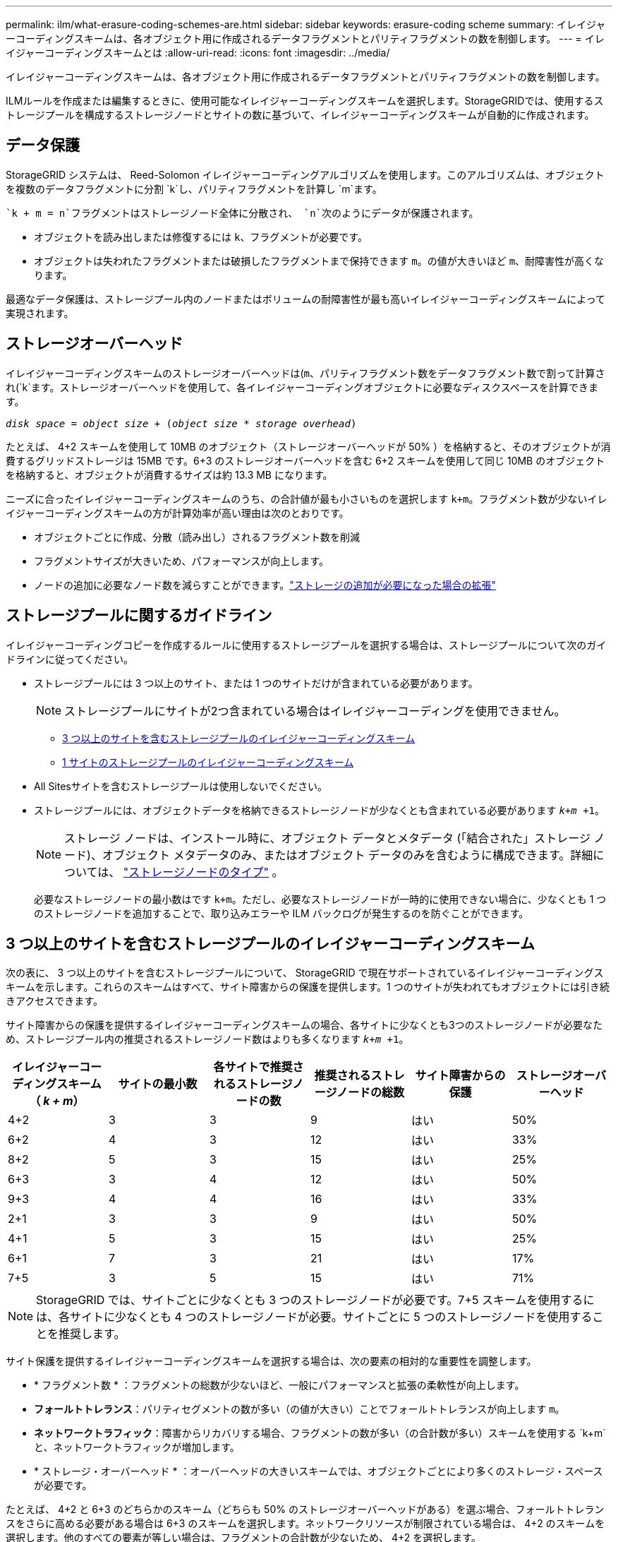 ---
permalink: ilm/what-erasure-coding-schemes-are.html 
sidebar: sidebar 
keywords: erasure-coding scheme 
summary: イレイジャーコーディングスキームは、各オブジェクト用に作成されるデータフラグメントとパリティフラグメントの数を制御します。 
---
= イレイジャーコーディングスキームとは
:allow-uri-read: 
:icons: font
:imagesdir: ../media/


[role="lead"]
イレイジャーコーディングスキームは、各オブジェクト用に作成されるデータフラグメントとパリティフラグメントの数を制御します。

ILMルールを作成または編集するときに、使用可能なイレイジャーコーディングスキームを選択します。StorageGRIDでは、使用するストレージプールを構成するストレージノードとサイトの数に基づいて、イレイジャーコーディングスキームが自動的に作成されます。



== データ保護

StorageGRID システムは、 Reed-Solomon イレイジャーコーディングアルゴリズムを使用します。このアルゴリズムは、オブジェクトを複数のデータフラグメントに分割 `k`し、パリティフラグメントを計算し `m`ます。

 `k + m = n`フラグメントはストレージノード全体に分散され、 `n`次のようにデータが保護されます。

* オブジェクトを読み出しまたは修復するには `k`、フラグメントが必要です。
* オブジェクトは失われたフラグメントまたは破損したフラグメントまで保持できます `m`。の値が大きいほど `m`、耐障害性が高くなります。


最適なデータ保護は、ストレージプール内のノードまたはボリュームの耐障害性が最も高いイレイジャーコーディングスキームによって実現されます。



== ストレージオーバーヘッド

イレイジャーコーディングスキームのストレージオーバーヘッドは(`m`、パリティフラグメント数をデータフラグメント数で割って計算され(`k`ます。ストレージオーバーヘッドを使用して、各イレイジャーコーディングオブジェクトに必要なディスクスペースを計算できます。

`_disk space_ = _object size_ + (_object size_ * _storage overhead_)`

たとえば、 4+2 スキームを使用して 10MB のオブジェクト（ストレージオーバーヘッドが 50% ）を格納すると、そのオブジェクトが消費するグリッドストレージは 15MB です。6+3 のストレージオーバーヘッドを含む 6+2 スキームを使用して同じ 10MB のオブジェクトを格納すると、オブジェクトが消費するサイズは約 13.3 MB になります。

ニーズに合ったイレイジャーコーディングスキームのうち、の合計値が最も小さいものを選択します `k+m`。フラグメント数が少ないイレイジャーコーディングスキームの方が計算効率が高い理由は次のとおりです。

* オブジェクトごとに作成、分散（読み出し）されるフラグメント数を削減
* フラグメントサイズが大きいため、パフォーマンスが向上します。
* ノードの追加に必要なノード数を減らすことができます。link:../expand/index.html["ストレージの追加が必要になった場合の拡張"]




== ストレージプールに関するガイドライン

イレイジャーコーディングコピーを作成するルールに使用するストレージプールを選択する場合は、ストレージプールについて次のガイドラインに従ってください。

* ストレージプールには 3 つ以上のサイト、または 1 つのサイトだけが含まれている必要があります。
+

NOTE: ストレージプールにサイトが2つ含まれている場合はイレイジャーコーディングを使用できません。

+
** <<3 つ以上のサイトを含むストレージプールのイレイジャーコーディングスキーム,3 つ以上のサイトを含むストレージプールのイレイジャーコーディングスキーム>>
** <<1 サイトのストレージプールのイレイジャーコーディングスキーム,1 サイトのストレージプールのイレイジャーコーディングスキーム>>


* All Sitesサイトを含むストレージプールは使用しないでください。
* ストレージプールには、オブジェクトデータを格納できるストレージノードが少なくとも含まれている必要があります `_k+m_ +1`。
+

NOTE: ストレージ ノードは、インストール時に、オブジェクト データとメタデータ (「結合された」ストレージ ノード)、オブジェクト メタデータのみ、またはオブジェクト データのみを含むように構成できます。詳細については、 link:../primer/what-storage-node-is.html#types-of-storage-nodes["ストレージノードのタイプ"] 。

+
必要なストレージノードの最小数はです `k+m`。ただし、必要なストレージノードが一時的に使用できない場合に、少なくとも 1 つのストレージノードを追加することで、取り込みエラーや ILM バックログが発生するのを防ぐことができます。





== 3 つ以上のサイトを含むストレージプールのイレイジャーコーディングスキーム

次の表に、 3 つ以上のサイトを含むストレージプールについて、 StorageGRID で現在サポートされているイレイジャーコーディングスキームを示します。これらのスキームはすべて、サイト障害からの保護を提供します。1 つのサイトが失われてもオブジェクトには引き続きアクセスできます。

サイト障害からの保護を提供するイレイジャーコーディングスキームの場合、各サイトに少なくとも3つのストレージノードが必要なため、ストレージプール内の推奨されるストレージノード数はよりも多くなります `_k+m_ +1`。

[cols="1a,1a,1a,1a,1a,1a"]
|===
| イレイジャーコーディングスキーム（ _k + m_） | サイトの最小数 | 各サイトで推奨されるストレージノードの数 | 推奨されるストレージノードの総数 | サイト障害からの保護 | ストレージオーバーヘッド 


 a| 
4+2
 a| 
3
 a| 
3
 a| 
9
 a| 
はい
 a| 
50%



 a| 
6+2
 a| 
4
 a| 
3
 a| 
12
 a| 
はい
 a| 
33%



 a| 
8+2
 a| 
5
 a| 
3
 a| 
15
 a| 
はい
 a| 
25%



 a| 
6+3
 a| 
3
 a| 
4
 a| 
12
 a| 
はい
 a| 
50%



 a| 
9+3
 a| 
4
 a| 
4
 a| 
16
 a| 
はい
 a| 
33%



 a| 
2+1
 a| 
3
 a| 
3
 a| 
9
 a| 
はい
 a| 
50%



 a| 
4+1
 a| 
5
 a| 
3
 a| 
15
 a| 
はい
 a| 
25%



 a| 
6+1
 a| 
7
 a| 
3
 a| 
21
 a| 
はい
 a| 
17%



 a| 
7+5
 a| 
3
 a| 
5
 a| 
15
 a| 
はい
 a| 
71%

|===

NOTE: StorageGRID では、サイトごとに少なくとも 3 つのストレージノードが必要です。7+5 スキームを使用するには、各サイトに少なくとも 4 つのストレージノードが必要。サイトごとに 5 つのストレージノードを使用することを推奨します。

サイト保護を提供するイレイジャーコーディングスキームを選択する場合は、次の要素の相対的な重要性を調整します。

* * フラグメント数 * ：フラグメントの総数が少ないほど、一般にパフォーマンスと拡張の柔軟性が向上します。
* *フォールトトレランス*：パリティセグメントの数が多い（の値が大きい）ことでフォールトトレランスが向上します `m`。
* *ネットワークトラフィック*：障害からリカバリする場合、フラグメントの数が多い（の合計数が多い）スキームを使用する `k+m`と、ネットワークトラフィックが増加します。
* * ストレージ・オーバーヘッド * ：オーバーヘッドの大きいスキームでは、オブジェクトごとにより多くのストレージ・スペースが必要です。


たとえば、 4+2 と 6+3 のどちらかのスキーム（どちらも 50% のストレージオーバーヘッドがある）を選ぶ場合、フォールトトレランスをさらに高める必要がある場合は 6+3 のスキームを選択します。ネットワークリソースが制限されている場合は、 4+2 のスキームを選択します。他のすべての要素が等しい場合は、フラグメントの合計数が少ないため、 4+2 を選択します。


NOTE: 使用するスキームが不明な場合は、 4+2 または 6+3 を選択するか、テクニカルサポートにお問い合わせください。



== 1 サイトのストレージプールのイレイジャーコーディングスキーム

1 サイトのストレージプールでは、サイトに十分な数のストレージノードがある場合、 3 つ以上のサイト用に定義されたすべてのイレイジャーコーディングスキームがサポートされます。

必要なストレージノードの最小数はです `k+m`が、ストレージノードを含むストレージプールを `k+m +1`推奨します。たとえば、 2+1 イレイジャーコーディングスキームには少なくとも 3 つのストレージノードからなるストレージプールが必要ですが、推奨されるストレージノード数は 4 つです。

[cols="1a,1a,1a,1a"]
|===
| イレイジャーコーディングスキーム（ _k + m_） | ストレージノードの最小数 | 推奨されるストレージノードの数 | ストレージオーバーヘッド 


 a| 
4+2
 a| 
6
 a| 
7
 a| 
50%



 a| 
6+2
 a| 
8
 a| 
9
 a| 
33%



 a| 
8+2
 a| 
10
 a| 
11
 a| 
25%



 a| 
6+3
 a| 
9
 a| 
10
 a| 
50%



 a| 
9+3
 a| 
12
 a| 
13
 a| 
33%



 a| 
2+1
 a| 
3
 a| 
4
 a| 
50%



 a| 
4+1
 a| 
5
 a| 
6
 a| 
25%



 a| 
6+1
 a| 
7
 a| 
8
 a| 
17%



 a| 
7+5
 a| 
12
 a| 
13
 a| 
71%

|===